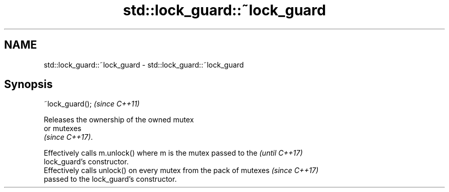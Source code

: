 .TH std::lock_guard::~lock_guard 3 "2017.04.02" "http://cppreference.com" "C++ Standard Libary"
.SH NAME
std::lock_guard::~lock_guard \- std::lock_guard::~lock_guard

.SH Synopsis
   ~lock_guard();  \fI(since C++11)\fP

   Releases the ownership of the owned mutex
   or mutexes
   \fI(since C++17)\fP.

   Effectively calls m.unlock() where m is the mutex passed to the        \fI(until C++17)\fP
   lock_guard's constructor.
   Effectively calls unlock() on every mutex from the pack of mutexes     \fI(since C++17)\fP
   passed to the lock_guard's constructor.
